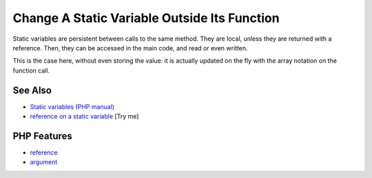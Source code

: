 .. _change-a-static-variable-outside-its-function:

Change A Static Variable Outside Its Function
---------------------------------------------

.. meta::
	:description:
		Change A Static Variable Outside Its Function: Static variables are persistent between calls to the same method.
	:twitter:card: summary_large_image
	:twitter:site: @exakat
	:twitter:title: Change A Static Variable Outside Its Function
	:twitter:description: Change A Static Variable Outside Its Function: Static variables are persistent between calls to the same method
	:twitter:creator: @exakat
	:twitter:image:src: https://php-tips.readthedocs.io/en/latest/_images/reference_on_static.png
	:og:image: https://php-tips.readthedocs.io/en/latest/_images/reference_on_static.png
	:og:title: Change A Static Variable Outside Its Function
	:og:type: article
	:og:description: Static variables are persistent between calls to the same method
	:og:url: https://php-tips.readthedocs.io/en/latest/tips/reference_on_static.html
	:og:locale: en

.. raw:: html

	<script type="application/ld+json">{"@context":"https:\/\/schema.org","@graph":[{"@type":"WebPage","@id":"https:\/\/php-tips.readthedocs.io\/en\/latest\/tips\/reference_on_static.html","url":"https:\/\/php-tips.readthedocs.io\/en\/latest\/tips\/reference_on_static.html","name":"Change A Static Variable Outside Its Function","isPartOf":{"@id":"https:\/\/www.exakat.io\/"},"datePublished":"Tue, 27 May 2025 04:55:52 +0000","dateModified":"Tue, 27 May 2025 04:55:52 +0000","description":"Static variables are persistent between calls to the same method","inLanguage":"en-US","potentialAction":[{"@type":"ReadAction","target":["https:\/\/php-tips.readthedocs.io\/en\/latest\/tips\/reference_on_static.html"]}]},{"@type":"WebSite","@id":"https:\/\/www.exakat.io\/","url":"https:\/\/www.exakat.io\/","name":"Exakat","description":"Smart PHP static analysis","inLanguage":"en-US"}]}</script>

Static variables are persistent between calls to the same method. They are local, unless they are returned with a reference. Then, they can be accessed in the main code, and read or even written.

This is the case here, without even storing the value: it is actually updated on the fly with the array notation on the function call.

.. image:: ../images/reference_on_static.png

See Also
________

* `Static variables (PHP manual) <https://www.php.net/manual/en/language.variables.scope.php#language.variables.scope.static>`_
* `reference on a static variable <https://3v4l.org/DWSkK>`_ [Try me]


PHP Features
____________

* `reference <https://php-dictionary.readthedocs.io/en/latest/dictionary/reference.ini.html>`_

* `argument <https://php-dictionary.readthedocs.io/en/latest/dictionary/argument.ini.html>`_


